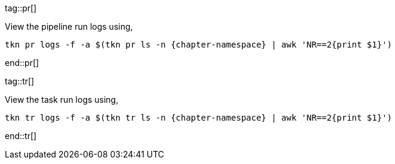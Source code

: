tag::pr[]

View the pipeline run logs using,

[.console-input]
[source,bash,subs="+macros,+attributes"]
----
tkn pr logs -f -a $(tkn pr ls -n {chapter-namespace} | awk 'NR==2{print $1}')
----
end::pr[]

tag::tr[]

View the task run  logs using,

[.console-input]
[source,bash,subs="+macros,+attributes"]
----
tkn tr logs -f -a $(tkn tr ls -n {chapter-namespace} | awk 'NR==2{print $1}')
----
end::tr[]
